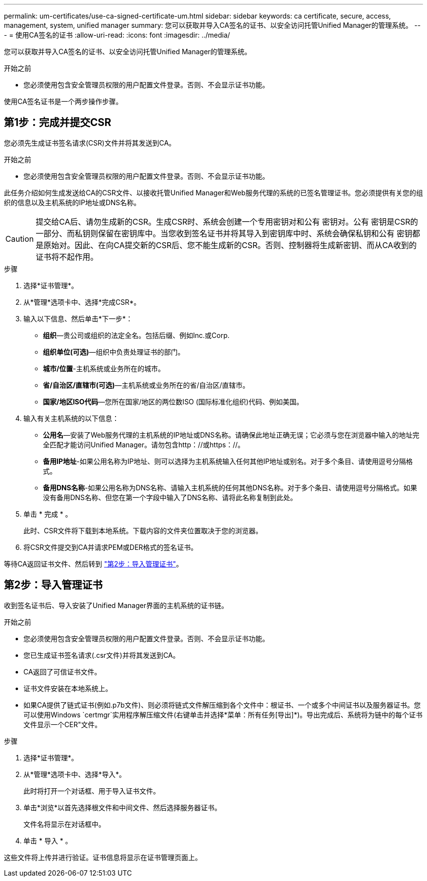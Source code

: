 ---
permalink: um-certificates/use-ca-signed-certificate-um.html 
sidebar: sidebar 
keywords: ca certificate, secure, access, management, system, unified manager 
summary: 您可以获取并导入CA签名的证书、以安全访问托管Unified Manager的管理系统。 
---
= 使用CA签名的证书
:allow-uri-read: 
:icons: font
:imagesdir: ../media/


[role="lead"]
您可以获取并导入CA签名的证书、以安全访问托管Unified Manager的管理系统。

.开始之前
* 您必须使用包含安全管理员权限的用户配置文件登录。否则、不会显示证书功能。


使用CA签名证书是一个两步操作步骤。



== 第1步：完成并提交CSR

您必须先生成证书签名请求(CSR)文件并将其发送到CA。

.开始之前
* 您必须使用包含安全管理员权限的用户配置文件登录。否则、不会显示证书功能。


此任务介绍如何生成发送给CA的CSR文件、以接收托管Unified Manager和Web服务代理的系统的已签名管理证书。您必须提供有关您的组织的信息以及主机系统的IP地址或DNS名称。

[CAUTION]
====
提交给CA后、请勿生成新的CSR。生成CSR时、系统会创建一个专用密钥对和公有 密钥对。公有 密钥是CSR的一部分、而私钥则保留在密钥库中。当您收到签名证书并将其导入到密钥库中时、系统会确保私钥和公有 密钥都是原始对。因此、在向CA提交新的CSR后、您不能生成新的CSR。否则、控制器将生成新密钥、而从CA收到的证书将不起作用。

====
.步骤
. 选择*证书管理*。
. 从*管理*选项卡中、选择*完成CSR*。
. 输入以下信息、然后单击*下一步*：
+
** *组织*—贵公司或组织的法定全名。包括后缀、例如Inc.或Corp.
** *组织单位(可选)*—组织中负责处理证书的部门。
** *城市/位置*-主机系统或业务所在的城市。
** *省/自治区/直辖市(可选)*—主机系统或业务所在的省/自治区/直辖市。
** *国家/地区ISO代码*—您所在国家/地区的两位数ISO (国际标准化组织)代码、例如美国。


. 输入有关主机系统的以下信息：
+
** *公用名*—安装了Web服务代理的主机系统的IP地址或DNS名称。请确保此地址正确无误；它必须与您在浏览器中输入的地址完全匹配才能访问Unified Manager。请勿包含http：//或https：//。
** *备用IP地址*-如果公用名称为IP地址、则可以选择为主机系统输入任何其他IP地址或别名。对于多个条目、请使用逗号分隔格式。
** *备用DNS名称*-如果公用名称为DNS名称、请输入主机系统的任何其他DNS名称。对于多个条目、请使用逗号分隔格式。如果没有备用DNS名称、但您在第一个字段中输入了DNS名称、请将此名称复制到此处。


. 单击 * 完成 * 。
+
此时、CSR文件将下载到本地系统。下载内容的文件夹位置取决于您的浏览器。

. 将CSR文件提交到CA并请求PEM或DER格式的签名证书。


等待CA返回证书文件、然后转到 link:step-3-import-management-certificates-unified.html["第2步：导入管理证书"]。



== 第2步：导入管理证书

收到签名证书后、导入安装了Unified Manager界面的主机系统的证书链。

.开始之前
* 您必须使用包含安全管理员权限的用户配置文件登录。否则、不会显示证书功能。
* 您已生成证书签名请求(.csr文件)并将其发送到CA。
* CA返回了可信证书文件。
* 证书文件安装在本地系统上。
* 如果CA提供了链式证书(例如.p7b文件)、则必须将链式文件解压缩到各个文件中：根证书、一个或多个中间证书以及服务器证书。您可以使用Windows `certmgr`实用程序解压缩文件(右键单击并选择*菜单：所有任务[导出]*)。导出完成后、系统将为链中的每个证书文件显示一个CER"文件。


.步骤
. 选择*证书管理*。
. 从*管理*选项卡中、选择*导入*。
+
此时将打开一个对话框、用于导入证书文件。

. 单击*浏览*以首先选择根文件和中间文件、然后选择服务器证书。
+
文件名将显示在对话框中。

. 单击 * 导入 * 。


这些文件将上传并进行验证。证书信息将显示在证书管理页面上。
